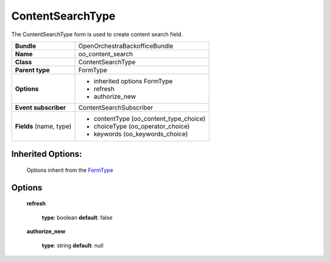 =================
ContentSearchType
=================


The ContentSearchType form is used to create content search field.

+-----------------------------------+--------------------------------------------------+
| **Bundle**                        | OpenOrchestraBackofficeBundle                    |
+-----------------------------------+--------------------------------------------------+
| **Name**                          | oo_content_search                                |
+-----------------------------------+--------------------------------------------------+
| **Class**                         | ContentSearchType                                |
|                                   |                                                  |
+-----------------------------------+--------------------------------------------------+
| **Parent type**                   | FormType                                         |
|                                   |                                                  |
+-----------------------------------+--------------------------------------------------+
| **Options**                       |  * inherited options FormType                    |
|                                   |  * refresh                                       |
|                                   |  * authorize_new                                 |
+-----------------------------------+--------------------------------------------------+
| **Event subscriber**              | ContentSearchSubscriber                          |
|                                   |                                                  |
+-----------------------------------+--------------------------------------------------+
| **Fields** (name, type)           | * contentType (oo_content_type_choice)           |
|                                   | * choiceType  (oo_operator_choice)               |
|                                   | * keywords    (oo_keywords_choice)               |
|                                   |                                                  |
+-----------------------------------+--------------------------------------------------+


Inherited Options:
==================

 Options inherit from the `FormType <http://symfony.com/doc/current/reference/forms/types/form.html>`_


Options
=======

 **refresh**

 ..

   **type**: boolean **default**: false

 **authorize_new**

 ..

   **type**: string **default**: null